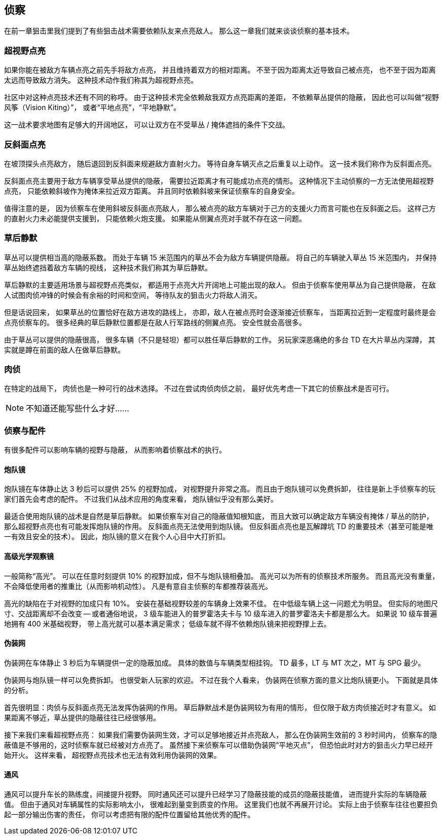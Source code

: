 == 侦察

在前一章狙击里我们提到了有些狙击战术需要依赖队友来点亮敌人。
那么这一章我们就来谈谈侦察的基本技术。

=== 超视野点亮

如果你能在被敌方车辆点亮之前先手将敌方点亮，
并且维持着双方的相对距离。
不至于因为距离太近导致自己被点亮，
也不至于因为距离太远而导致敌方消失。
这种技术动作我们称其为超视野点亮。

社区中对这种点亮技术还有不同的称呼。
由于这种技术完全依赖敌我双方点亮距离的差距，
不依赖草丛提供的隐蔽，
因此也可以叫做“视野风筝（Vision Kiting）”，
或者“平地点亮”，“平地静默”。

这一战术要求地图有足够大的开阔地区，
可以让双方在不受草丛 / 掩体遮挡的条件下交战。

=== 反斜面点亮

在坡顶探头点亮敌方，
随后退回到反斜面来规避敌方直射火力。
等待自身车辆灭点之后重复以上动作。
这一技术我们称作为反斜面点亮。

反斜面点亮主要用于敌方车辆享受草丛提供的隐蔽，
需要拉近距离才有可能成功点亮的情形。
这种情况下主动侦察的一方无法使用超视野点亮，
只能依赖斜坡作为掩体来拉近双方距离。
并且同时依赖斜坡来保证侦察车的自身安全。

值得注意的是，
因为侦察车在使用斜坡反斜面点亮敌人，
那么被点亮的敌方车辆对于己方的支援火力而言可能也在反斜面之后。
这样己方的直射火力未必能提供支援到，
只能依赖火炮支援。
如果能从侧翼点亮对手就不存在这一问题。

=== 草后静默

草丛可以提供相当高的隐蔽系数。
而处于车辆 15 米范围内的草丛不会为敌方车辆提供隐蔽。
将自己的车辆驶入草丛 15 米范围内，
并保持草丛始终遮挡着敌方车辆的视线，
这种技术我们称其为草后静默。

草后静默的主要适用场景与超视野点亮类似，
都适用于点亮大片开阔地上可能出现的敌人。
但由于侦察车使用草丛为自己提供隐蔽，
在敌人试图肉侦冲锋的时候会有余裕的时间和空间，
等待队友的狙击火力将敌人消灭。

但是话说回来，
如果草丛的位置恰好在敌方进攻的路线上，
亦即，敌人在被点亮时会逐渐接近侦察车，
当距离拉近到一定程度时最终是会点亮侦察车的。
很多经典的草后静默位置都是在敌人行军路线的侧翼点亮。
安全性就会高很多。

由于草丛可以提供的隐蔽很高，
很多车辆（不只是轻坦）都可以胜任草后静默的工作。
另玩家深恶痛绝的多台 TD 在大片草丛内深蹲，
其实就是蹲在前面的敌人在做草后静默。

=== 肉侦

在特定的战局下，
肉侦也是一种可行的战术选择。
不过在尝试肉侦肉侦之前，
最好优先考虑一下其它的侦察战术是否可行。

NOTE: 不知道还能写些什么才好……

=== 侦察与配件

有很多配件可以影响车辆的视野与隐蔽，
从而影响着侦察战术的执行。

==== 炮队镜

炮队镜在车体静止达 3 秒后可以提供 25% 的视野加成，
对视野提升非常之高。
而且由于炮队镜可以免费拆卸，
往往是新上手侦察车的玩家们首先会考虑的配件。
不过我们从战术应用的角度来看，
炮队镜似乎没有那么美好。

最适合使用炮队镜的战术是自然是草后静默。
如果侦察车对自己的隐蔽值知根知底，
而且大致可以确定敌方车辆没有掩体 / 草丛的防护，
那么超视野点亮也有可能发挥炮队镜的作用。
反斜面点亮无法使用到炮队镜。
但反斜面点亮也是瓦解蹲坑 TD 的重要技术（甚至可能是唯一有效且安全的技术）。
因此，炮队镜的意义在我个人心目中大打折扣。

==== 高级光学观察镜

一般简称“高光”。
可以在任意时刻提供 10% 的视野加成，但不与炮队镜相叠加。
高光可以为所有的侦察技术所服务。
而且高光没有重量，不会降低使用者的推重比（从而影响机动性）。
凡是有意自主侦察的车都推荐装高光。

高光的缺陷在于对视野的加成只有 10%。
安装在基础视野较差的车辆身上效果不佳。
在中低级车辆上这一问题尤为明显。
但实际的地图尺寸、交战距离却不会改变 --
或者通俗地说，
3 级车能进入的普罗霍洛夫卡与 10 级车进入的普罗霍洛夫卡都是那么大。
如果说 10 级车普遍地拥有 400 米基础视野，
带上高光就可以基本满足需求；
低级车就不得不依赖炮队镜来把视野撑上去。

==== 伪装网

伪装网在车体静止 3 秒后为车辆提供一定的隐蔽加成。
具体的数值与车辆类型相挂钩。
TD 最多，LT 与 MT 次之，MT 与 SPG 最少。

伪装网与炮队镜一样可以免费拆卸。
也很受新人玩家的欢迎。
不过在我个人看来，
伪装网在侦察方面的意义比炮队镜更小。
下面就是具体的分析。

首先很明显：肉侦与反斜面点亮无法发挥伪装网的作用。
草后静默战术是伪装网较为有用的情形，
但仅限于敌方肉侦接近时才有意义。
如果距离不够近，草丛提供的隐蔽往往已经很够用。

接下来我们来看超视野点亮：
如果我们需要伪装网生效，才可以足够地接近并点亮敌人，
那么在伪装网生效前的 3 秒时间内，
侦察车的隐蔽值是不够用的，这时侦察车就已经被对方点亮了。
虽然接下来侦察车可以借助伪装网“平地灭点”，
但恐怕此时对方的狙击火力早已经开始开火。
这样来看，
超视野点亮技术也无法有效利用伪装网的效果。

==== 通风

通风可以提升车长的熟练度，间接提升视野。
同时通风还可以提升已经学习了隐蔽技能的成员的隐蔽技能值，
进而提升实际的车辆隐蔽值。
但由于通风对车辆属性的实际影响太小，
很难起到量变到质变的作用。
这里我们也就不再展开讨论。
实际上由于侦察车往往也要担负起一部分输出伤害的责任，
你可以考虑把有限的配件位置留给其他优秀的配件。
